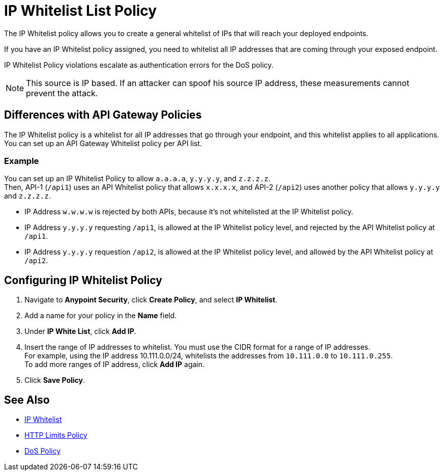 = IP Whitelist List Policy

The IP Whitelist policy allows you to create a general whitelist of IPs that will reach your deployed endpoints.

If you have an IP Whitelist policy assigned, you need to whitelist all IP addresses that are coming through your exposed endpoint.

IP Whitelist Policy violations escalate as authentication errors for the DoS policy.

[NOTE]
This source is IP based. If an attacker can spoof his source IP address, these measurements cannot prevent the attack.

== Differences with API Gateway Policies

The IP Whitelist policy is a whitelist for all IP addresses that go through your endpoint, and this whitelist applies to all applications. You can set up an API Gateway Whitelist policy per API list.

=== Example

You can set up an IP Whitelist Policy to allow `a.a.a.a`, `y.y.y.y`, and `z.z.z.z`. +
Then, API-1 (`/api1`) uses an API Whitelist policy that allows `x.x.x.x`, and API-2 (`/api2`) uses another policy that allows `y.y.y.y` and `z.z.z.z`.

* IP Address `w.w.w.w` is rejected by both APIs, because it's not whitelisted at the IP Whitelist policy.
* IP Address `y.y.y.y` requesting `/api1`, is allowed at the IP Whitelist policy level, and rejected by the API Whitelist policy at `/api1`.
* IP Address `y.y.y.y` requestion `/api2`, is allowed at the IP Whitelist policy level, and allowed by the API Whitelist policy at `/api2`.

== Configuring IP Whitelist Policy

. Navigate to *Anypoint Security*, click *Create Policy*, and select *IP Whitelist*.
. Add a name for your policy in the *Name* field.
. Under *IP White List*, click *Add IP*.
. Insert the range of IP addresses to whitelist. You must use the CIDR format for a range of IP addresses. +
For example, using the IP address 10.111.0.0/24, whitelists the addresses from `10.111.0.0` to `10.111.0.255`. +
To add more ranges of IP address, click *Add IP* again.
. Click *Save Policy*.

== See Also

* xref:api-manager::ip-whitelist.adoc[IP Whitelist]
* xref:cap-policy.adoc[HTTP Limits Policy]
* xref:dos-policy.adoc[DoS Policy]
